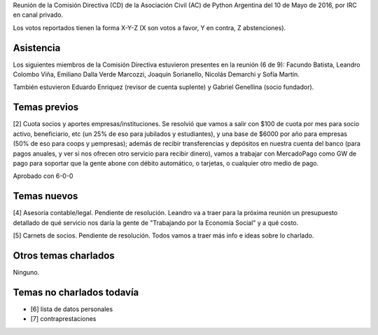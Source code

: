 .. title: Reunión IRC 2016-05-10


Reunión de la Comisión Directiva (CD) de la Asociación Civil (AC) de Python Argentina del 10 de Mayo de 2016, por IRC en canal privado.

Los votos reportados tienen la forma X-Y-Z (X son votos a favor, Y en contra, Z abstenciones).


Asistencia
----------

Los siguientes miembros de la Comisión Directiva estuvieron presentes en la reunión (6 de 9): Facundo Batista, Leandro Colombo Viña, Emiliano Dalla Verde Marcozzi, Joaquín Sorianello, Nicolás Demarchi y Sofía Martín.

También estuvieron Eduardo Enriquez    (revisor de cuenta suplente) y Gabriel Genellina (socio fundador).


Temas previos
-------------

[2] Cuota socios y aportes empresas/instituciones. Se resolvió que vamos a salir con $100 de cuota por mes para socio activo, beneficiario, etc (un 25% de eso para jubilados y estudiantes), y una base de $6000 por año para empresas (50% de eso para coops y µempresas); además de recibir transferencias y depósitos en nuestra cuenta del banco (para pagos anuales, y ver si nos ofrecen otro servicio para recibir dinero), vamos a trabajar con MercadoPago como GW de pago para soportar que la gente abone con débito automático, o tarjetas, o cualquier otro medio de pago.

Aprobado con 6-0-0


Temas nuevos
------------

[4] Asesoría contable/legal. Pendiente de resolución. Leandro va a traer para la próxima reunión un presupuesto detallado de qué servicio nos daría la gente de "Trabajando por la Economía Social" y a qué costo.

[5] Carnets de socios. Pendiente de resolución. Todos vamos a traer más info e ideas sobre lo charlado.


Otros temas charlados
---------------------

Ninguno.


Temas no charlados todavía
--------------------------

- [6] lista de datos personales
- [7] contraprestaciones

